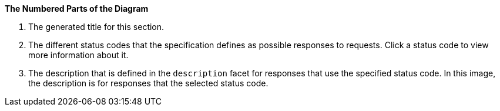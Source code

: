 *The Numbered Parts of the Diagram*

1. The generated title for this section.
2. The different status codes that the specification defines as possible responses to requests. Click a status code to view more information about it.
3. The description that is defined in the `description` facet for responses that use the specified status code. In this image, the description is for responses that the selected status code.
